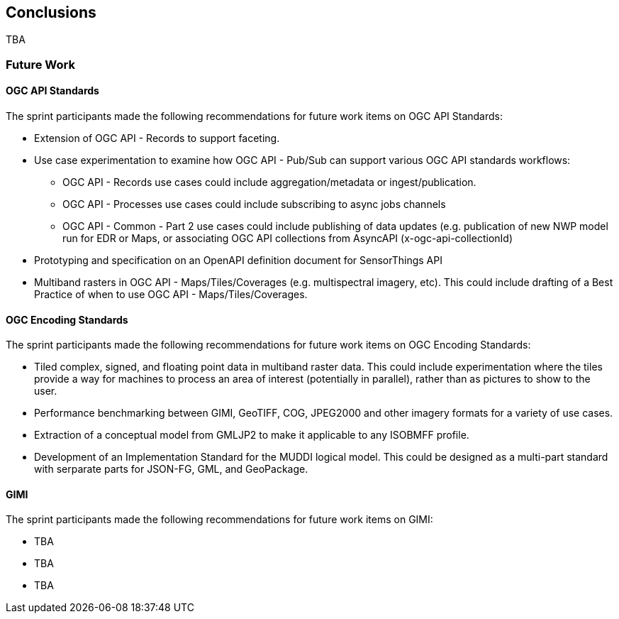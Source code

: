 [[conclusions]]
== Conclusions

TBA

=== Future Work

==== OGC API Standards

The sprint participants made the following recommendations for future work items on OGC API Standards:

* Extension of OGC API - Records to support faceting.
* Use case experimentation to examine how OGC API - Pub/Sub can support various OGC API standards workflows:
** OGC API - Records use cases could include aggregation/metadata or ingest/publication.  
** OGC API - Processes use cases could include subscribing to async jobs channels
** OGC API - Common - Part 2 use cases could include publishing of data updates (e.g. publication of new NWP model run for EDR or Maps, or associating OGC API collections from AsyncAPI (x-ogc-api-collectionId)
* Prototyping and specification on an OpenAPI definition document for SensorThings API
* Multiband rasters in OGC API - Maps/Tiles/Coverages (e.g. multispectral imagery, etc). This could include drafting of a Best Practice of when to use OGC API - Maps/Tiles/Coverages.

==== OGC Encoding Standards

The sprint participants made the following recommendations for future work items on OGC Encoding Standards:

* Tiled complex, signed, and floating point data in multiband raster data. This could include experimentation where the tiles provide a way for machines to process an area of interest (potentially in parallel), rather than as pictures to show to the user.
* Performance benchmarking between GIMI, GeoTIFF, COG, JPEG2000 and other imagery formats for a variety of use cases.
* Extraction of a conceptual model from GMLJP2 to make it applicable to any ISOBMFF profile.
* Development of an Implementation Standard for the MUDDI logical model. This could be designed as a multi-part standard with serparate parts for JSON-FG, GML, and GeoPackage.

==== GIMI

The sprint participants made the following recommendations for future work items on GIMI:

* TBA
* TBA
* TBA